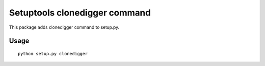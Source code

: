 Setuptools clonedigger command
==============================

This package adds clonedigger command to setup.py.



Usage
-----

::

  python setup.py clonedigger
